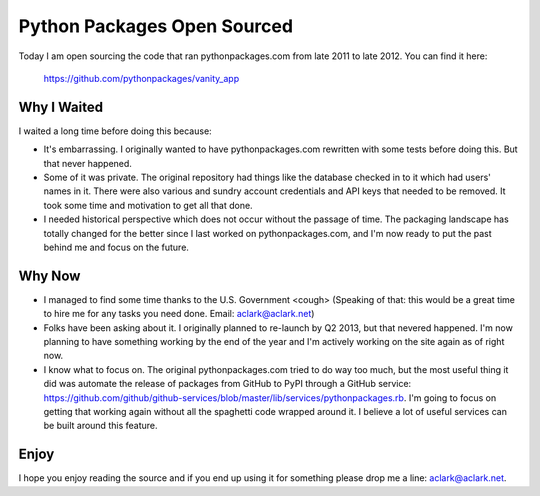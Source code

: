 Python Packages Open Sourced
============================

.. post:: 2013/10/13
   :tags: plone, python
   :category: python
   :author: me
   :location: DC
   :language: en

Today I am open sourcing the code that ran pythonpackages.com from late 2011 to late 2012. You can find it here:

    https://github.com/pythonpackages/vanity_app

Why I Waited
------------

I waited a long time before doing this because:

- It's embarrassing. I originally wanted to have pythonpackages.com rewritten with some tests before doing this. But that never happened.
- Some of it was private. The original repository had things like the database checked in to it which had users' names in it. There were also various and sundry account credentials and API keys that needed to be removed. It took some time and motivation to get all that done.
- I needed historical perspective which does not occur without the passage of time. The packaging landscape has totally changed for the better since I last worked on pythonpackages.com, and I'm now ready to put the past behind me and focus on the future.

Why Now
-------

- I managed to find some time thanks to the U.S. Government <cough> (Speaking of that: this would be a great time to hire me for any tasks you need done. Email: aclark@aclark.net)
- Folks have been asking about it. I originally planned to re-launch by Q2 2013, but that nevered happened. I'm now planning to have something working by the end of the year and I'm actively working on the site again as of right now.
- I know what to focus on. The original pythonpackages.com tried to do way too much, but the most useful thing it did was automate the release of packages from GitHub to PyPI through a GitHub service: https://github.com/github/github-services/blob/master/lib/services/pythonpackages.rb. I'm going to focus on getting that working again without all the spaghetti code wrapped around it. I believe a lot of useful services can be built around this feature.

Enjoy
-----

I hope you enjoy reading the source and if you end up using it for something please drop me a line: aclark@aclark.net.
